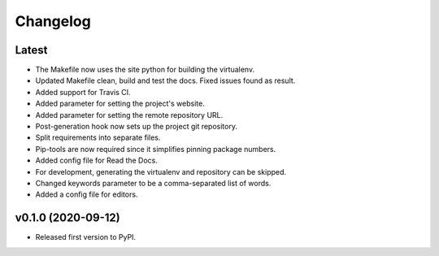 Changelog
=========

Latest
------

* The Makefile now uses the site python for building the virtualenv.
* Updated Makefile clean, build and test the docs. Fixed issues found as result.
* Added support for Travis CI.
* Added parameter for setting the project's website.
* Added parameter for setting the remote repository URL.
* Post-generation hook now sets up the project git repository.
* Split requirements into separate files.
* Pip-tools are now required since it simplifies pinning package numbers.
* Added config file for Read the Docs.
* For development, generating the virtualenv and repository can be skipped.
* Changed keywords parameter to be a comma-separated list of words.
* Added a config file for editors.

v0.1.0 (2020-09-12)
-------------------

* Released first version to PyPI.
